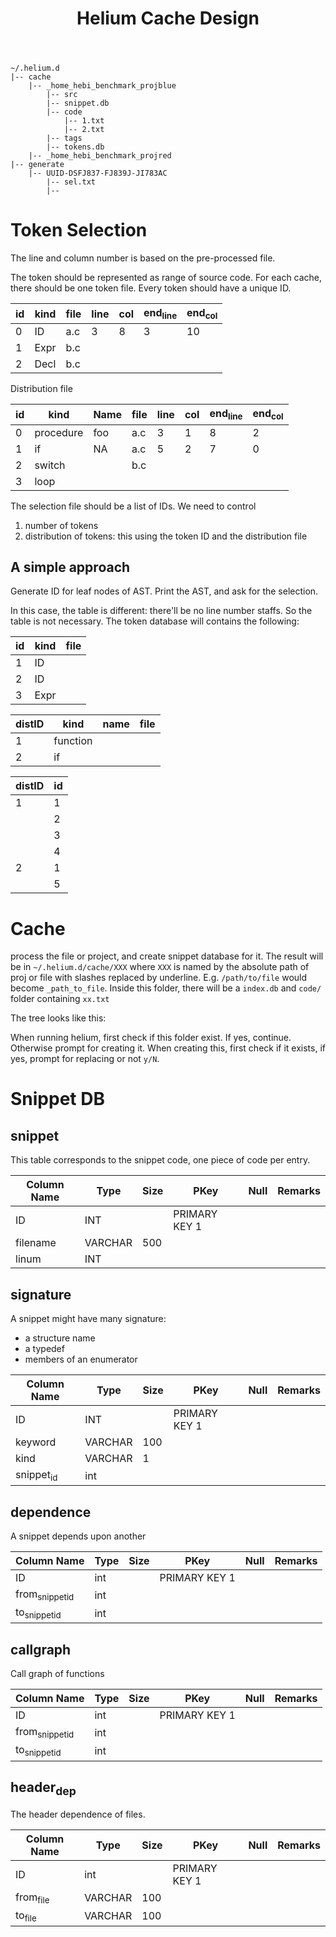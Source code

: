 #+TITLE: Helium Cache Design


#+BEGIN_EXAMPLE
~/.helium.d
|-- cache
    |-- _home_hebi_benchmark_projblue
        |-- src
        |-- snippet.db
        |-- code
            |-- 1.txt
            |-- 2.txt
        |-- tags
        |-- tokens.db
    |-- _home_hebi_benchmark_projred
|-- generate
    |-- UUID-DSFJ837-FJ839J-JI783AC
        |-- sel.txt
        |-- 
#+END_EXAMPLE

* Token Selection
The line and column number is based on the pre-processed file.

The token should be represented as range of source code.  For each
cache, there should be one token file. Every token should have a
unique ID.

| id | kind | file | line | col | end_line | end_col |
|----+------+------+------+-----+----------+---------|
|  0 | ID   | a.c  |    3 |   8 |        3 |      10 |
|  1 | Expr | b.c  |      |     |          |         |
|  2 | Decl | b.c  |      |     |          |         |

Distribution file

| id | kind      | Name | file | line | col | end_line | end_col |
|----+-----------+------+------+------+-----+----------+---------|
|  0 | procedure | foo  | a.c  |    3 |   1 |        8 |       2 |
|  1 | if        | NA   | a.c  |    5 |   2 |        7 |       0 |
|  2 | switch    |      | b.c  |      |     |          |         |
|  3 | loop      |      |      |      |     |          |         |

The selection file should be a list of IDs.
We need  to control
1. number of tokens
2. distribution of tokens: this using the token ID and the distribution file

** A simple approach
Generate ID for leaf nodes of AST. 
Print the AST, and ask for the selection.

In this case, the table is different: there'll be no line number staffs. So the table is not necessary.
The token database will contains the following:

| id | kind | file |
|----+------+------|
|  1 | ID   |      |
|  2 | ID   |      |
|  3 | Expr |      |

| distID | kind     | name | file |
|--------+----------+------+------|
|      1 | function |      |      |
|      2 | if       |      |      |

| distID | id |
|--------+----|
|      1 |  1 |
|        |  2 |
|        |  3 |
|        |  4 |
|      2 |  1 |
|        |  5 |


* Cache
process the file or project, and create snippet database for it. The
result will be in =~/.helium.d/cache/XXX= where =XXX= is named by the
absolute path of proj or file with slashes replaced by
underline. E.g. =/path/to/file= would become =_path_to_file=. Inside
this folder, there will be a =index.db= and =code/= folder containing
=xx.txt=

The tree looks like this:


When running helium, first check if this folder exist. If yes,
continue. Otherwise prompt for creating it. When creating this, first
check if it exists, if yes, prompt for replacing or not =y/N=.

* Snippet DB
** snippet
This table corresponds to the snippet code, one piece of code per entry.

| Column Name | Type    | Size | PKey          | Null | Remarks |
|-------------+---------+------+---------------+------+---------|
| ID          | INT     |      | PRIMARY KEY 1 |      |         |
| filename    | VARCHAR |  500 |               |      |         |
| linum       | INT     |      |               |      |         |


** signature
A snippet might have many signature:
- a structure name
- a typedef
- members of an enumerator

| Column Name | Type    | Size | PKey          | Null | Remarks |
|-------------+---------+------+---------------+------+---------|
| ID          | INT     |      | PRIMARY KEY 1 |      |         |
| keyword     | VARCHAR |  100 |               |      |         |
| kind        | VARCHAR |    1 |               |      |         |
| snippet_id  | int     |      |               |      |         |

** dependence
A snippet depends upon another
| Column Name     | Type | Size | PKey          | Null | Remarks |
|-----------------+------+------+---------------+------+---------|
| ID              | int  |      | PRIMARY KEY 1 |      |         |
| from_snippet_id | int  |      |               |      |         |
| to_snippet_id   | int  |      |               |      |         |

** callgraph
Call graph of functions
| Column Name     | Type | Size | PKey          | Null | Remarks |
|-----------------+------+------+---------------+------+---------|
| ID              | int  |      | PRIMARY KEY 1 |      |         |
| from_snippet_id | int  |      |               |      |         |
| to_snippet_id   | int  |      |               |      |         |


** header_dep
The header dependence of files.
| Column Name | Type    | Size | PKey          | Null | Remarks |
|-------------+---------+------+---------------+------+---------|
| ID          | int     |      | PRIMARY KEY 1 |      |         |
| from_file   | VARCHAR |  100 |               |      |         |
| to_file     | VARCHAR |  100 |               |      |         |
